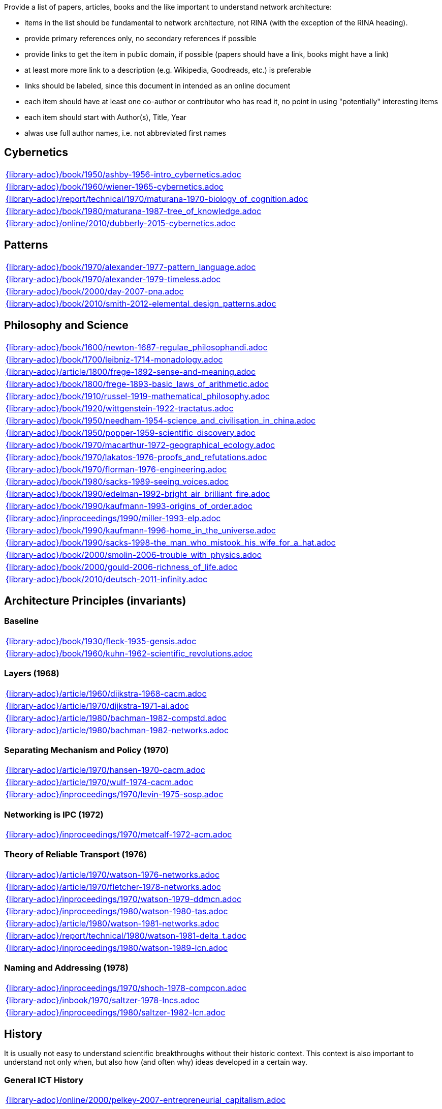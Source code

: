 //
// ============LICENSE_START=======================================================
//  Copyright (C) 2018 Sven van der Meer. All rights reserved.
// ================================================================================
// This file is licensed under the CREATIVE COMMONS ATTRIBUTION 4.0 INTERNATIONAL LICENSE
// Full license text at https://creativecommons.org/licenses/by/4.0/legalcode
// 
// SPDX-License-Identifier: CC-BY-4.0
// ============LICENSE_END=========================================================
//
// @author Sven van der Meer (vdmeer.sven@mykolab.com)
//

Provide a list of papers, articles, books and the like important to understand network architecture:

* items in the list should be fundamental to network architecture, not RINA (with the exception of the RINA heading).
* provide primary references only, no secondary references if possible
* provide links to get the item in public domain, if possible (papers should have a link, books might have a link)
* at least more more link to a description (e.g. Wikipedia, Goodreads, etc.) is preferable
* links should be labeled, since this document in intended as an online document
* each item should have at least one co-author or contributor who has read it, no point in using "potentially" interesting items
* each item should start with Author(s), Title, Year
* alwas use full author names, i.e. not abbreviated first names



== Cybernetics

[cols="a", grid=rows, frame=none, %autowidth.stretch]
|===
|include::{library-adoc}/book/1950/ashby-1956-intro_cybernetics.adoc[]
|include::{library-adoc}/book/1960/wiener-1965-cybernetics.adoc[]
|include::{library-adoc}/report/technical/1970/maturana-1970-biology_of_cognition.adoc[]
|include::{library-adoc}/book/1980/maturana-1987-tree_of_knowledge.adoc[]
|include::{library-adoc}/online/2010/dubberly-2015-cybernetics.adoc[]
|===



== Patterns

[cols="a", grid=rows, frame=none, %autowidth.stretch]
|===
|include::{library-adoc}/book/1970/alexander-1977-pattern_language.adoc[]
|include::{library-adoc}/book/1970/alexander-1979-timeless.adoc[]
|include::{library-adoc}/book/2000/day-2007-pna.adoc[]
|include::{library-adoc}/book/2010/smith-2012-elemental_design_patterns.adoc[]
|===



== Philosophy and Science

[cols="a", grid=rows, frame=none, %autowidth.stretch]
|===
|include::{library-adoc}/book/1600/newton-1687-regulae_philosophandi.adoc[]
|include::{library-adoc}/book/1700/leibniz-1714-monadology.adoc[]
|include::{library-adoc}/article/1800/frege-1892-sense-and-meaning.adoc[]
|include::{library-adoc}/book/1800/frege-1893-basic_laws_of_arithmetic.adoc[]
|include::{library-adoc}/book/1910/russel-1919-mathematical_philosophy.adoc[]
|include::{library-adoc}/book/1920/wittgenstein-1922-tractatus.adoc[]
|include::{library-adoc}/book/1950/needham-1954-science_and_civilisation_in_china.adoc[]
|include::{library-adoc}/book/1950/popper-1959-scientific_discovery.adoc[]
|include::{library-adoc}/book/1970/macarthur-1972-geographical_ecology.adoc[]
|include::{library-adoc}/book/1970/lakatos-1976-proofs_and_refutations.adoc[]
|include::{library-adoc}/book/1970/florman-1976-engineering.adoc[]
|include::{library-adoc}/book/1980/sacks-1989-seeing_voices.adoc[]
|include::{library-adoc}/book/1990/edelman-1992-bright_air_brilliant_fire.adoc[]
|include::{library-adoc}/book/1990/kaufmann-1993-origins_of_order.adoc[]
|include::{library-adoc}/inproceedings/1990/miller-1993-elp.adoc[]
|include::{library-adoc}/book/1990/kaufmann-1996-home_in_the_universe.adoc[]
|include::{library-adoc}/book/1990/sacks-1998-the_man_who_mistook_his_wife_for_a_hat.adoc[]
|include::{library-adoc}/book/2000/smolin-2006-trouble_with_physics.adoc[]
|include::{library-adoc}/book/2000/gould-2006-richness_of_life.adoc[]
|include::{library-adoc}/book/2010/deutsch-2011-infinity.adoc[]
|===





== Architecture Principles (invariants)

=== Baseline

[cols="a", grid=rows, frame=none, %autowidth.stretch]
|===
|include::{library-adoc}/book/1930/fleck-1935-gensis.adoc[]
|include::{library-adoc}/book/1960/kuhn-1962-scientific_revolutions.adoc[]
|===


=== Layers (1968)

[cols="a", grid=rows, frame=none, %autowidth.stretch]
|===
|include::{library-adoc}/article/1960/dijkstra-1968-cacm.adoc[]
|include::{library-adoc}/article/1970/dijkstra-1971-ai.adoc[]
|include::{library-adoc}/article/1980/bachman-1982-compstd.adoc[]
|include::{library-adoc}/article/1980/bachman-1982-networks.adoc[]
|===


=== Separating Mechanism and Policy (1970)

[cols="a", grid=rows, frame=none, %autowidth.stretch]
|===
|include::{library-adoc}/article/1970/hansen-1970-cacm.adoc[]
|include::{library-adoc}/article/1970/wulf-1974-cacm.adoc[]
|include::{library-adoc}/inproceedings/1970/levin-1975-sosp.adoc[]
|===


=== Networking is IPC (1972)

[cols="a", grid=rows, frame=none, %autowidth.stretch]
|===
|include::{library-adoc}/inproceedings/1970/metcalf-1972-acm.adoc[]
|===


=== Theory of Reliable Transport (1976)

[cols="a", grid=rows, frame=none, %autowidth.stretch]
|===
|include::{library-adoc}/article/1970/watson-1976-networks.adoc[]
|include::{library-adoc}/article/1970/fletcher-1978-networks.adoc[]
|include::{library-adoc}/inproceedings/1970/watson-1979-ddmcn.adoc[]
|include::{library-adoc}/inproceedings/1980/watson-1980-tas.adoc[]
|include::{library-adoc}/article/1980/watson-1981-networks.adoc[]
|include::{library-adoc}/report/technical/1980/watson-1981-delta_t.adoc[]
|include::{library-adoc}/inproceedings/1980/watson-1989-lcn.adoc[]
|===


=== Naming and Addressing (1978)

[cols="a", grid=rows, frame=none, %autowidth.stretch]
|===
|include::{library-adoc}/inproceedings/1970/shoch-1978-compcon.adoc[]
|include::{library-adoc}/inbook/1970/saltzer-1978-lncs.adoc[]
|include::{library-adoc}/inproceedings/1980/saltzer-1982-lcn.adoc[]
|===





== History

It is usually not easy to understand scientific breakthroughs without their historic context.
This context is also important to understand not only when, but also how (and often why) ideas developed in a certain way.


=== General ICT History

[cols="a", grid=rows, frame=none, %autowidth.stretch]
|===
|include::{library-adoc}/online/2000/pelkey-2007-entrepreneurial_capitalism.adoc[]
|===


=== Communication Networks, Internet

[cols="a", grid=rows, frame=none, %autowidth.stretch]
|===
|include::{library-adoc}/misc/mckenzie-archive.adoc[]
|include::{library-adoc}/report/technical/2000/bennett-2009-itif.adoc[]
|include::{library-adoc}/article/2010/mckenzie-2011-ieee.adoc[]
|include::{library-adoc}/article/2010/russell-2013-spectrum.adoc[]
|include::{library-adoc}/book/2010/russell-2014-sdos.adoc[]
|include::{library-adoc}/article/2010/russell-2014-tc.adoc[]
|include::{library-adoc}/article/2010/day-2016-ieee.adoc[]
|===


=== Packet-switched Networks and CATENET
CATENET - concatenated networks, probably from Latin _catena_ (chain) - the first description of a packet-switched network architecture with an actual deployed network (CYCLADES).
Documents are listed in historic order.

* Links:
    CATENET transition link:http://iuwg.net[Free/Libre Catenet] | 
    also see link:http://catenet.org/index.php/IEN_48_-_THE_CATENET_MODEL_FOR_INTERNETWORKING[catenet.org]

[cols="a", grid=rows, frame=none, %autowidth.stretch]
|===
|include::{library-adoc}/report/technical/1960/baran-1964-distr_comm_nework.adoc[]
|include::{library-adoc}/article/1970/davies-1972-tcom.adoc[]
|include::{library-adoc}/report/technical/1970/inwg42-1973.adoc[]
|include::{library-adoc}/report/technical/1970/inwg60-1974.adoc[]
|include::{library-adoc}/standard/ietf/cerf-ien48-1978.adoc[]
|===


=== Virtual Circuit (VC) and Datagram (DG)
Technological and political dimensions of circuit switching and introduction to datagrams

[cols="a", grid=rows, frame=none, %autowidth.stretch]
|===
|include::{library-adoc}/inproceedings/1970/pouzin-1976-afips.adoc[]
|===


== Literature

[cols="a", grid=rows, frame=none, %autowidth.stretch]
|===
|include::{library-adoc}/inbook/1700/goethe-1797-zauberlehrling.adoc[]
|include::{library-adoc}/inbook/1800/irving-1819-rib_van_winkle.adoc[]
|include::{library-adoc}/book/1800/abbott-1884-a-flatland.adoc[]
|include::{library-adoc}/book/1950/dr-seuss-1953-sneetches.adoc[]
|include::{library-adoc}/book/1950/neurath-1954-how_machines_work.adoc[]
|===


Movies (Films)

[cols="a", grid=rows, frame=none, %autowidth.stretch]
|===
|include::{library-adoc}/movie/1990/1991-rosencrantz-and-guildenstern-are-dead.adoc[]
|include::{library-adoc}/movie/1970/1978-animal-house.adoc[]
|include::{library-adoc}/movie/1970/1975-monty-python-and-the-holy-grail.adoc[]
|===


== Quotes
*We have Met the Enemy and He is Us!*, Walt Kelly, _Pogo_, 1970

* Links
    link:https://en.wikipedia.org/wiki/Pogo_(comic_strip)[Wikipedia],


*The electric light did not come from the continuous improvement of candles*, Oren_Harari

* Links:
    link:https://en.wikipedia.org/wiki/Oren_Harari[attributed to Oren Harari],
    link:https://twitter.com/sallyeaves/status/807711312872673280[twitter]


*You can fix it now on the drafting board with an eraser, or you can fix it later with a sledgehammer*, probably Frank Lloyd Wright

* Links:
    link:https://twitter.com/sykesjs/status/1017425446399561729[Twitter],
    link:https://quoteinvestigator.com/2016/01/30/eraser/[quote-investigator]


*It is the theory that determines the data*, Albert Einstein

* Without theory, you don’t know what questions to ask, and you don’t know what data is relevant or how to measure it.


*A Problem well-stated is a Problem half-solved*, Charles Kettering

* Links:
    link:https://www.quotes.net/quote/40299[Quotes.net]


*Something is rotten in Denmark*, William Shakespeare (Hamlett)

* Links
    link:http://www.shakespeare-online.com/quickquotes/quickquotehamletdenmark.html[shakespeare-online]
